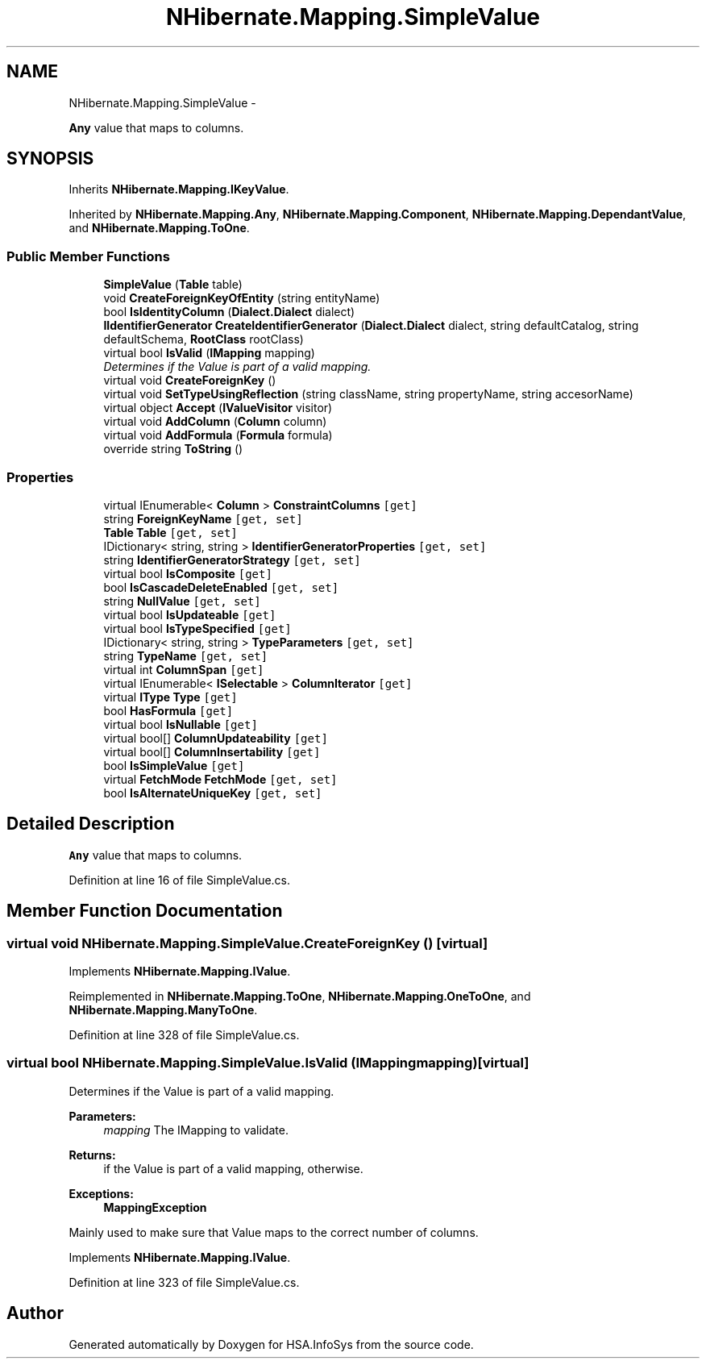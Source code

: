 .TH "NHibernate.Mapping.SimpleValue" 3 "Fri Jul 5 2013" "Version 1.0" "HSA.InfoSys" \" -*- nroff -*-
.ad l
.nh
.SH NAME
NHibernate.Mapping.SimpleValue \- 
.PP
\fBAny\fP value that maps to columns\&.  

.SH SYNOPSIS
.br
.PP
.PP
Inherits \fBNHibernate\&.Mapping\&.IKeyValue\fP\&.
.PP
Inherited by \fBNHibernate\&.Mapping\&.Any\fP, \fBNHibernate\&.Mapping\&.Component\fP, \fBNHibernate\&.Mapping\&.DependantValue\fP, and \fBNHibernate\&.Mapping\&.ToOne\fP\&.
.SS "Public Member Functions"

.in +1c
.ti -1c
.RI "\fBSimpleValue\fP (\fBTable\fP table)"
.br
.ti -1c
.RI "void \fBCreateForeignKeyOfEntity\fP (string entityName)"
.br
.ti -1c
.RI "bool \fBIsIdentityColumn\fP (\fBDialect\&.Dialect\fP dialect)"
.br
.ti -1c
.RI "\fBIIdentifierGenerator\fP \fBCreateIdentifierGenerator\fP (\fBDialect\&.Dialect\fP dialect, string defaultCatalog, string defaultSchema, \fBRootClass\fP rootClass)"
.br
.ti -1c
.RI "virtual bool \fBIsValid\fP (\fBIMapping\fP mapping)"
.br
.RI "\fIDetermines if the Value is part of a valid mapping\&. \fP"
.ti -1c
.RI "virtual void \fBCreateForeignKey\fP ()"
.br
.ti -1c
.RI "virtual void \fBSetTypeUsingReflection\fP (string className, string propertyName, string accesorName)"
.br
.ti -1c
.RI "virtual object \fBAccept\fP (\fBIValueVisitor\fP visitor)"
.br
.ti -1c
.RI "virtual void \fBAddColumn\fP (\fBColumn\fP column)"
.br
.ti -1c
.RI "virtual void \fBAddFormula\fP (\fBFormula\fP formula)"
.br
.ti -1c
.RI "override string \fBToString\fP ()"
.br
.in -1c
.SS "Properties"

.in +1c
.ti -1c
.RI "virtual IEnumerable< \fBColumn\fP > \fBConstraintColumns\fP\fC [get]\fP"
.br
.ti -1c
.RI "string \fBForeignKeyName\fP\fC [get, set]\fP"
.br
.ti -1c
.RI "\fBTable\fP \fBTable\fP\fC [get, set]\fP"
.br
.ti -1c
.RI "IDictionary< string, string > \fBIdentifierGeneratorProperties\fP\fC [get, set]\fP"
.br
.ti -1c
.RI "string \fBIdentifierGeneratorStrategy\fP\fC [get, set]\fP"
.br
.ti -1c
.RI "virtual bool \fBIsComposite\fP\fC [get]\fP"
.br
.ti -1c
.RI "bool \fBIsCascadeDeleteEnabled\fP\fC [get, set]\fP"
.br
.ti -1c
.RI "string \fBNullValue\fP\fC [get, set]\fP"
.br
.ti -1c
.RI "virtual bool \fBIsUpdateable\fP\fC [get]\fP"
.br
.ti -1c
.RI "virtual bool \fBIsTypeSpecified\fP\fC [get]\fP"
.br
.ti -1c
.RI "IDictionary< string, string > \fBTypeParameters\fP\fC [get, set]\fP"
.br
.ti -1c
.RI "string \fBTypeName\fP\fC [get, set]\fP"
.br
.ti -1c
.RI "virtual int \fBColumnSpan\fP\fC [get]\fP"
.br
.ti -1c
.RI "virtual IEnumerable< \fBISelectable\fP > \fBColumnIterator\fP\fC [get]\fP"
.br
.ti -1c
.RI "virtual \fBIType\fP \fBType\fP\fC [get]\fP"
.br
.ti -1c
.RI "bool \fBHasFormula\fP\fC [get]\fP"
.br
.ti -1c
.RI "virtual bool \fBIsNullable\fP\fC [get]\fP"
.br
.ti -1c
.RI "virtual bool[] \fBColumnUpdateability\fP\fC [get]\fP"
.br
.ti -1c
.RI "virtual bool[] \fBColumnInsertability\fP\fC [get]\fP"
.br
.ti -1c
.RI "bool \fBIsSimpleValue\fP\fC [get]\fP"
.br
.ti -1c
.RI "virtual \fBFetchMode\fP \fBFetchMode\fP\fC [get, set]\fP"
.br
.ti -1c
.RI "bool \fBIsAlternateUniqueKey\fP\fC [get, set]\fP"
.br
.in -1c
.SH "Detailed Description"
.PP 
\fBAny\fP value that maps to columns\&. 


.PP
Definition at line 16 of file SimpleValue\&.cs\&.
.SH "Member Function Documentation"
.PP 
.SS "virtual void NHibernate\&.Mapping\&.SimpleValue\&.CreateForeignKey ()\fC [virtual]\fP"

.PP

.PP
Implements \fBNHibernate\&.Mapping\&.IValue\fP\&.
.PP
Reimplemented in \fBNHibernate\&.Mapping\&.ToOne\fP, \fBNHibernate\&.Mapping\&.OneToOne\fP, and \fBNHibernate\&.Mapping\&.ManyToOne\fP\&.
.PP
Definition at line 328 of file SimpleValue\&.cs\&.
.SS "virtual bool NHibernate\&.Mapping\&.SimpleValue\&.IsValid (\fBIMapping\fPmapping)\fC [virtual]\fP"

.PP
Determines if the Value is part of a valid mapping\&. 
.PP
\fBParameters:\fP
.RS 4
\fImapping\fP The IMapping to validate\&.
.RE
.PP
\fBReturns:\fP
.RS 4
if the Value is part of a valid mapping,  otherwise\&. 
.RE
.PP
\fBExceptions:\fP
.RS 4
\fI\fBMappingException\fP\fP 
.RE
.PP
.PP
Mainly used to make sure that Value maps to the correct number of columns\&. 
.PP
Implements \fBNHibernate\&.Mapping\&.IValue\fP\&.
.PP
Definition at line 323 of file SimpleValue\&.cs\&.

.SH "Author"
.PP 
Generated automatically by Doxygen for HSA\&.InfoSys from the source code\&.
